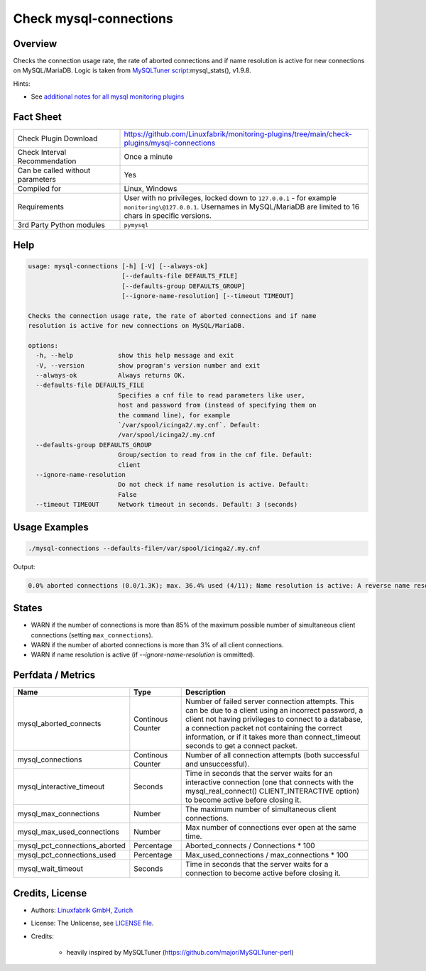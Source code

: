 Check mysql-connections
=======================

Overview
--------

Checks the connection usage rate, the rate of aborted connections and if name resolution is active for new connections on MySQL/MariaDB. Logic is taken from `MySQLTuner script <https://github.com/major/MySQLTuner-perl>`_:mysql_stats(), v1.9.8.

Hints:

* See `additional notes for all mysql monitoring plugins <https://github.com/Linuxfabrik/monitoring-plugins/blob/main/PLUGINS-MYSQL.rst>`_


Fact Sheet
----------

.. csv-table::
    :widths: 30, 70
    
    "Check Plugin Download",                "https://github.com/Linuxfabrik/monitoring-plugins/tree/main/check-plugins/mysql-connections"
    "Check Interval Recommendation",        "Once a minute"
    "Can be called without parameters",     "Yes"
    "Compiled for",                         "Linux, Windows"
    "Requirements",                         "User with no privileges, locked down to ``127.0.0.1`` - for example ``monitoring\@127.0.0.1``. Usernames in MySQL/MariaDB are limited to 16 chars in specific versions."
    "3rd Party Python modules",             "``pymysql``"


Help
----

.. code-block:: text

    usage: mysql-connections [-h] [-V] [--always-ok]
                             [--defaults-file DEFAULTS_FILE]
                             [--defaults-group DEFAULTS_GROUP]
                             [--ignore-name-resolution] [--timeout TIMEOUT]

    Checks the connection usage rate, the rate of aborted connections and if name
    resolution is active for new connections on MySQL/MariaDB.

    options:
      -h, --help            show this help message and exit
      -V, --version         show program's version number and exit
      --always-ok           Always returns OK.
      --defaults-file DEFAULTS_FILE
                            Specifies a cnf file to read parameters like user,
                            host and password from (instead of specifying them on
                            the command line), for example
                            `/var/spool/icinga2/.my.cnf`. Default:
                            /var/spool/icinga2/.my.cnf
      --defaults-group DEFAULTS_GROUP
                            Group/section to read from in the cnf file. Default:
                            client
      --ignore-name-resolution
                            Do not check if name resolution is active. Default:
                            False
      --timeout TIMEOUT     Network timeout in seconds. Default: 3 (seconds)


Usage Examples
--------------

.. code-block:: bash

    ./mysql-connections --defaults-file=/var/spool/icinga2/.my.cnf

Output:

.. code-block:: text

    0.0% aborted connections (0.0/1.3K); max. 36.4% used (4/11); Name resolution is active: A reverse name resolution is made for each new connection and can reduce performance [WARNING]. Configure your accounts with ip or subnets only, then update your configuration with skip-name-resolve=ON.


States
------

* WARN if the number of connections is more than 85% of the maximum possible number of simultaneous client connections (setting ``max_connections``).
* WARN if the number of aborted connections is more than 3% of all client connections.
* WARN if name resolution is active (if `--ignore-name-resolution` is ommitted).


Perfdata / Metrics
------------------

.. csv-table::
    :widths: 25, 15, 60
    :header-rows: 1
    
    Name,                                       Type,               Description
    mysql_aborted_connects,                     Continous Counter,  "Number of failed server connection attempts. This can be due to a client using an incorrect password, a client not having privileges to connect to a database, a connection packet not containing the correct information, or if it takes more than connect_timeout seconds to get a connect packet."
    mysql_connections,                          Continous Counter,  "Number of all connection attempts (both successful and unsuccessful)."
    mysql_interactive_timeout,                  Seconds,            "Time in seconds that the server waits for an interactive connection (one that connects with the mysql_real_connect() CLIENT_INTERACTIVE option) to become active before closing it."
    mysql_max_connections,                      Number,             "The maximum number of simultaneous client connections."
    mysql_max_used_connections,                 Number,             "Max number of connections ever open at the same time."
    mysql_pct_connections_aborted,              Percentage,         Aborted_connects / Connections \* 100
    mysql_pct_connections_used,                 Percentage,         Max_used_connections / max_connections \* 100
    mysql_wait_timeout,                         Seconds,            "Time in seconds that the server waits for a connection to become active before closing it."


Credits, License
----------------

* Authors: `Linuxfabrik GmbH, Zurich <https://www.linuxfabrik.ch>`_
* License: The Unlicense, see `LICENSE file <https://unlicense.org/>`_.
* Credits:

    * heavily inspired by MySQLTuner (https://github.com/major/MySQLTuner-perl)
